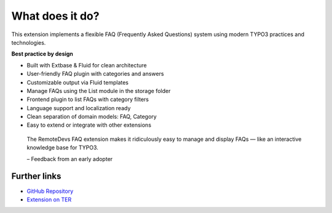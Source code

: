 .. _whatDoesItDo:

What does it do?
================

This extension implements a flexible FAQ (Frequently Asked Questions) system using
modern TYPO3 practices and technologies.

**Best practice by design**

-  Built with Extbase & Fluid for clean architecture  
-  User-friendly FAQ plugin with categories and answers  
-  Customizable output via Fluid templates  
-  Manage FAQs using the List module in the storage folder  
-  Frontend plugin to list FAQs with category filters  
-  Language support and localization ready  
-  Clean separation of domain models: FAQ, Category  
-  Easy to extend or integrate with other extensions  

.. pull-quote::

   The RemoteDevs FAQ extension makes it ridiculously easy to manage and display FAQs —
   like an interactive knowledge base for TYPO3.

   – Feedback from an early adopter

Further links
-------------

- `GitHub Repository <https://github.com/payal-remotedevs/remotedevs-faq>`_  
- `Extension on TER <https://extensions.typo3.org/extension/rd_faq>`_

